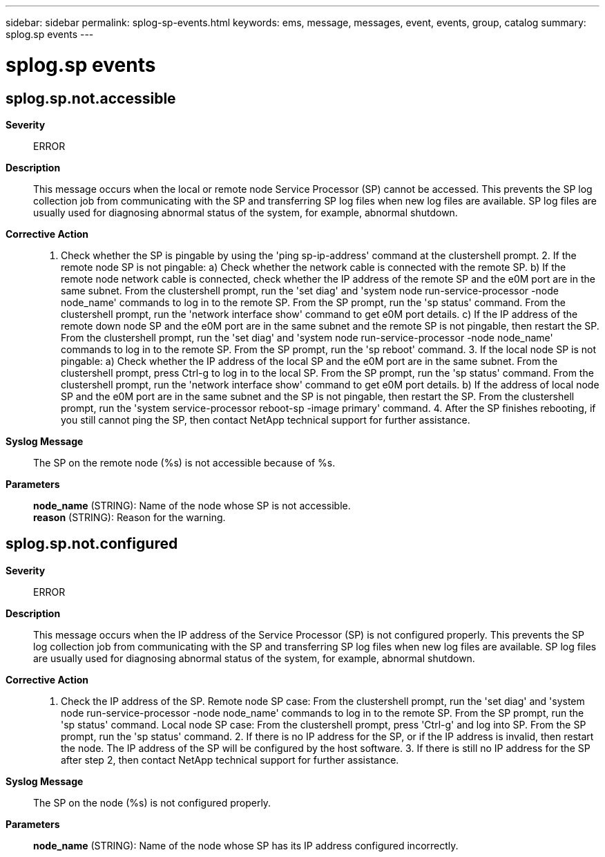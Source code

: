 ---
sidebar: sidebar
permalink: splog-sp-events.html
keywords: ems, message, messages, event, events, group, catalog
summary: splog.sp events
---

= splog.sp events
:toclevels: 1
:hardbreaks:
:nofooter:
:icons: font
:linkattrs:
:imagesdir: ./media/

== splog.sp.not.accessible
*Severity*::
ERROR
*Description*::
This message occurs when the local or remote node Service Processor (SP) cannot be accessed. This prevents the SP log collection job from communicating with the SP and transferring SP log files when new log files are available. SP log files are usually used for diagnosing abnormal status of the system, for example, abnormal shutdown.
*Corrective Action*::
1. Check whether the SP is pingable by using the 'ping sp-ip-address' command at the clustershell prompt. 2. If the remote node SP is not pingable: a) Check whether the network cable is connected with the remote SP. b) If the remote node network cable is connected, check whether the IP address of the remote SP and the e0M port are in the same subnet. From the clustershell prompt, run the 'set diag' and 'system node run-service-processor -node node_name' commands to log in to the remote SP. From the SP prompt, run the 'sp status' command. From the clustershell prompt, run the 'network interface show' command to get e0M port details. c) If the IP address of the remote down node SP and the e0M port are in the same subnet and the remote SP is not pingable, then restart the SP. From the clustershell prompt, run the 'set diag' and 'system node run-service-processor -node node_name' commands to log in to the remote SP. From the SP prompt, run the 'sp reboot' command. 3. If the local node SP is not pingable: a) Check whether the IP address of the local SP and the e0M port are in the same subnet. From the clustershell prompt, press Ctrl-g to log in to the local SP. From the SP prompt, run the 'sp status' command. From the clustershell prompt, run the 'network interface show' command to get e0M port details. b) If the address of local node SP and the e0M port are in the same subnet and the SP is not pingable, then restart the SP. From the clustershell prompt, run the 'system service-processor reboot-sp -image primary' command. 4. After the SP finishes rebooting, if you still cannot ping the SP, then contact NetApp technical support for further assistance.
*Syslog Message*::
The SP on the remote node (%s) is not accessible because of %s.
*Parameters*::
*node_name* (STRING): Name of the node whose SP is not accessible.
*reason* (STRING): Reason for the warning.

== splog.sp.not.configured
*Severity*::
ERROR
*Description*::
This message occurs when the IP address of the Service Processor (SP) is not configured properly. This prevents the SP log collection job from communicating with the SP and transferring SP log files when new log files are available. SP log files are usually used for diagnosing abnormal status of the system, for example, abnormal shutdown.
*Corrective Action*::
1. Check the IP address of the SP. Remote node SP case: From the clustershell prompt, run the 'set diag' and 'system node run-service-processor -node node_name' commands to log in to the remote SP. From the SP prompt, run the 'sp status' command. Local node SP case: From the clustershell prompt, press 'Ctrl-g' and log into SP. From the SP prompt, run the 'sp status' command. 2. If there is no IP address for the SP, or if the IP address is invalid, then restart the node. The IP address of the SP will be configured by the host software. 3. If there is still no IP address for the SP after step 2, then contact NetApp technical support for further assistance.
*Syslog Message*::
The SP on the node (%s) is not configured properly.
*Parameters*::
*node_name* (STRING): Name of the node whose SP has its IP address configured incorrectly.
